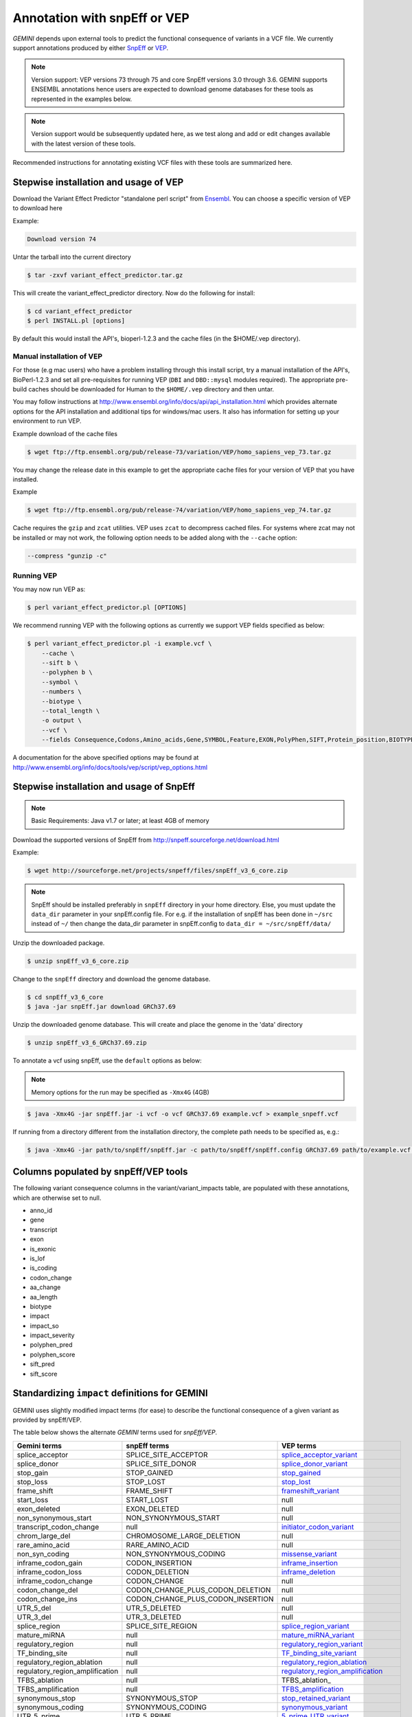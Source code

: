 #############################
Annotation with snpEff or VEP
#############################

`GEMINI` depends upon external tools to predict the functional consequence of variants in a VCF file.
We currently support annotations produced by either `SnpEff <http://snpeff.sourceforge.net/>`_
or `VEP <http://www.ensembl.org/info/docs/variation/vep/index.html>`_.

.. note::
	
	Version support: VEP versions 73 through 75 and core SnpEff versions 3.0 through 3.6.
	GEMINI supports ENSEMBL annotations hence users are expected to download genome databases
	for these tools as represented in the examples below.
	
.. note::
 	
	Version support would be subsequently updated here, as we test along 
	and add or edit changes available with the latest version of these tools.
	

Recommended instructions for annotating existing VCF files with these tools are summarized here.

Stepwise installation and usage of VEP
=======================================

Download the Variant Effect Predictor "standalone perl script" from 
`Ensembl <http://www.ensembl.org/info/docs/tools/vep/script/vep_download.html>`_. 
You can choose a specific version of VEP to download here

Example:

.. code-block:: bash
	
	Download version 74

Untar the tarball into the current directory

.. code-block:: bash
    
    $ tar -zxvf variant_effect_predictor.tar.gz

This will create the variant_effect_predictor directory. Now do the following for install:

.. code-block:: bash

    $ cd variant_effect_predictor
    $ perl INSTALL.pl [options]


By default this would install the API's, bioperl-1.2.3 and the cache files (in 
the $HOME/.vep directory).

Manual installation of VEP
--------------------------

For those (e.g mac users) who have a problem installing through this install script, try a 
manual installation of the API's, BioPerl-1.2.3 and set all pre-requisites for running VEP 
(``DBI`` and ``DBD::mysql`` modules required). The appropriate pre-build caches should be 
downloaded for Human to the ``$HOME/.vep`` directory and then untar.

You may follow instructions at http://www.ensembl.org/info/docs/api/api_installation.html
which provides alternate options for the API installation and additional tips for windows/mac 
users. It also has information for setting up your environment to run VEP.

Example download of the cache files

.. code-block:: bash

	
	$ wget ftp://ftp.ensembl.org/pub/release-73/variation/VEP/homo_sapiens_vep_73.tar.gz
	
You may change the release date in this example to get the appropriate cache files for your version
of VEP that you have installed.

Example

.. code-block:: bash
	
	
	$ wget ftp://ftp.ensembl.org/pub/release-74/variation/VEP/homo_sapiens_vep_74.tar.gz

Cache requires the ``gzip`` and ``zcat`` utilities. VEP uses ``zcat`` 
to decompress cached files. For systems where zcat may not be installed or may 
not work, the following option needs to be added along with the ``--cache`` option:

.. code-block:: bash

    --compress "gunzip -c"

Running VEP
-----------
You may now run VEP as:

.. code-block:: bash

 
    $ perl variant_effect_predictor.pl [OPTIONS]
    
.. note::

We recommend running VEP with the following options as currently we support 
VEP fields specified as below:

.. code-block:: bash

    $ perl variant_effect_predictor.pl -i example.vcf \
	--cache \
	--sift b \
	--polyphen b \
	--symbol \
	--numbers \
	--biotype \
	--total_length \
	-o output \
	--vcf \
	--fields Consequence,Codons,Amino_acids,Gene,SYMBOL,Feature,EXON,PolyPhen,SIFT,Protein_position,BIOTYPE
		
    
A documentation for the above specified options may be found at 
http://www.ensembl.org/info/docs/tools/vep/script/vep_options.html


Stepwise installation and usage of SnpEff
=======================================


.. note::

    Basic Requirements: Java v1.7 or later; at least 4GB of memory


Download the supported versions of SnpEff from http://snpeff.sourceforge.net/download.html 

Example:

.. code-block:: bash

    $ wget http://sourceforge.net/projects/snpeff/files/snpEff_v3_6_core.zip

.. note::

    SnpEff should be installed preferably in ``snpEff`` directory in your 
    home directory. Else, you must update the ``data_dir`` parameter in 
    your snpEff.config file. For e.g. if the installation of snpEff has been done 
    in ``~/src`` instead of ``~/`` then change the data_dir parameter in 
    snpEff.config to ``data_dir = ~/src/snpEff/data/``


Unzip the downloaded package.

.. code-block:: bash

    $ unzip snpEff_v3_6_core.zip


Change to the ``snpEff`` directory and download the genome database.

.. code-block:: bash

    $ cd snpEff_v3_6_core
    $ java -jar snpEff.jar download GRCh37.69


Unzip the downloaded genome database. This will create and place the genome 
in the 'data' directory                                                                                  

.. code-block:: bash

    $ unzip snpEff_v3_6_GRCh37.69.zip

                                                                                            
To annotate a vcf using snpEff, use the ``default`` options as below:

.. note::

    Memory options for the run may be specified as ``-Xmx4G`` (4GB)

.. code-block:: bash


    $ java -Xmx4G -jar snpEff.jar -i vcf -o vcf GRCh37.69 example.vcf > example_snpeff.vcf


If running from a directory different from the installation directory, the 
complete path needs to be specified as,  e.g.:

.. code-block:: bash

    $ java -Xmx4G -jar path/to/snpEff/snpEff.jar -c path/to/snpEff/snpEff.config GRCh37.69 path/to/example.vcf > example_snpeff.vcf



Columns populated by snpEff/VEP tools
=====================================

The following variant consequence columns in the variant/variant_impacts table,
are populated with these annotations, which are otherwise set to null.

* anno_id
* gene
* transcript
* exon
* is_exonic
* is_lof
* is_coding
* codon_change
* aa_change
* aa_length
* biotype
* impact
* impact_so
* impact_severity
* polyphen_pred
* polyphen_score
* sift_pred
* sift_score


Standardizing ``impact`` definitions for GEMINI
===============================================

GEMINI uses slightly modified impact terms (for ease) to describe the functional consequence of a given variant as provided by
snpEff/VEP.

The table below shows the alternate `GEMINI` terms used for `snpEff/VEP`.

=============================================       ===================================    =================================================
Gemini terms                                        snpEff terms                           VEP terms
=============================================       ===================================    =================================================
splice_acceptor                                     SPLICE_SITE_ACCEPTOR                   splice_acceptor_variant_
splice_donor                                        SPLICE_SITE_DONOR                      splice_donor_variant_
stop_gain                                           STOP_GAINED                            stop_gained_
stop_loss                                           STOP_LOST                              stop_lost_
frame_shift                                         FRAME_SHIFT                            frameshift_variant_
start_loss                                          START_LOST                             null
exon_deleted                                        EXON_DELETED                           null
non_synonymous_start                                NON_SYNONYMOUS_START                   null
transcript_codon_change                             null                                   initiator_codon_variant_
chrom_large_del                                     CHROMOSOME_LARGE_DELETION              null
rare_amino_acid                                     RARE_AMINO_ACID                        null
non_syn_coding                                      NON_SYNONYMOUS_CODING                  missense_variant_
inframe_codon_gain                                  CODON_INSERTION                        inframe_insertion_
inframe_codon_loss                                  CODON_DELETION                         inframe_deletion_
inframe_codon_change                                CODON_CHANGE                           null
codon_change_del                                    CODON_CHANGE_PLUS_CODON_DELETION       null
codon_change_ins                                    CODON_CHANGE_PLUS_CODON_INSERTION      null
UTR_5_del                                           UTR_5_DELETED                          null
UTR_3_del                                           UTR_3_DELETED                          null
splice_region                                       SPLICE_SITE_REGION                     splice_region_variant_
mature_miRNA                                        null                                   mature_miRNA_variant_
regulatory_region                                   null                                   regulatory_region_variant_
TF_binding_site                                     null                                   TF_binding_site_variant_
regulatory_region_ablation                          null                                   regulatory_region_ablation_
regulatory_region_amplification                     null                                   regulatory_region_amplification_
TFBS_ablation                                       null                                   TFBS_ablation_
TFBS_amplification                                  null                                   TFBS_amplification_
synonymous_stop                                     SYNONYMOUS_STOP                        stop_retained_variant_
synonymous_coding                                   SYNONYMOUS_CODING                      synonymous_variant_
UTR_5_prime                                         UTR_5_PRIME                            5_prime_UTR_variant_
UTR_3_prime                                         UTR_3_PRIME                            3_prime_UTR_variant_
intron                                              INTRON                                 intron_variant_
CDS                                                 CDS                                    coding_sequence_variant_
upstream                                            UPSTREAM                               upstream_gene_variant_
downstream                                          DOWNSTREAM                             downstream_gene_variant_
intergenic                                          INTERGENIC                             intergenic_variant_
intergenic_conserved                                INTERGENIC_CONSERVED                   conserved_intergenic_variant_
intragenic                                          INTRAGENIC                             null
gene                                                GENE                                   null
transcript                                          TRANSCRIPT                             null
exon                                                EXON                                   null
start_gain                                          START_GAINED                           null
synonymous_start                                    SYNONYMOUS_START                       null
intron_conserved                                    INTRON_CONSERVED                       null
nc_transcript                                       null                                   nc_transcript_variant (*)
NMD_transcript                                      null                                   NMD_transcript_variant_
incomplete_terminal_codon                           null                                   incomplete_terminal_codon_variant_
nc_exon                                             null                                   non_coding_transcript_exon_variant_
transcript_ablation                                 null                                   transcript_ablation_
transcript_amplification                            null                                   transcript_amplification_
feature elongation                                  null                                   feature_elongation_
feature truncation                                  null                                   feature_truncation_
=============================================       ===================================    =================================================
*Note: "null" refers to the absence of the corresponding term in the alternate database*



SO ``impact`` definitions in GEMINI
===============================================

The below table shows the `Sequence Ontology (SO)` term mappings for the GEMINI impacts, which is otherwise contained in the
``impact_so`` column of the variants/variant_impacts table of the GEMINI database. The last column shows the severity terms
defined in GEMINI for these impacts.

=============================================     =======================================================     =================
Gemini terms (column: impact)                     Sequence Ontology terms (column: impact_so)                 Impact severity
=============================================     =======================================================     =================
splice_acceptor                                   splice_acceptor_variant_                                    HIGH
splice_donor                                      splice_donor_variant_                                       HIGH
stop_gain                                         stop_gained_                                                HIGH
stop_loss                                         stop_lost_                                                  HIGH
frame_shift                                       frameshift_variant_                                         HIGH
start_loss                                        start_lost_                                                 HIGH
exon_deleted                                      exon_loss_variant_                                          HIGH
non_synonymous_start                              initiator_codon_variant_                                    HIGH
transcript_codon_change                           initiator_codon_variant_                                    HIGH
chrom_large_del                                   chromosomal_deletion_                                       HIGH
rare_amino_acid                                   rare_amino_acid_variant_                                    HIGH
non_syn_coding                                    missense_variant_                                           MED
inframe_codon_gain                                inframe_insertion_                                          MED
inframe_codon_loss                                inframe_deletion_                                           MED
inframe_codon_change                              coding_sequence_variant_                                    MED
codon_change_del                                  disruptive_inframe_deletion_                                MED
codon_change_ins                                  disruptive_inframe_insertion_                               MED
UTR_5_del                                         5_prime_UTR_truncation_ + exon_loss_variant_                MED
UTR_3_del                                         3_prime_UTR_truncation_ + exon_loss_variant_                MED
splice_region                                     splice_region_variant_                                      MED
mature_miRNA                                      mature_miRNA_variant_                                       MED
regulatory_region                                 regulatory_region_variant_                                  MED
TF_binding_site                                   TF_binding_site_variant_                                    MED
regulatory_region_ablation                        regulatory_region_ablation_                                 MED
regulatory_region_amplification                   regulatory_region_amplification_                            MED
TFBS_ablation                                     TFBS_ablation_                                              MED
TFBS_amplification                                TFBS_amplification_                                         MED
synonymous_stop                                   stop_retained_variant_                                      LOW
synonymous_coding                                 synonymous_variant_                                         LOW
UTR_5_prime                                       5_prime_UTR_variant_                                        LOW
UTR_3_prime                                       3_prime_UTR_variant_                                        LOW
intron                                            intron_variant_                                             LOW
CDS                                               coding_sequence_variant_                                    LOW
upstream                                          upstream_gene_variant_                                      LOW
downstream                                        downstream_gene_variant_                                    LOW
intergenic                                        intergenic_variant_                                         LOW
intergenic_conserved                              conserved_intergenic_variant_                               LOW
intragenic                                        intragenic_variant_                                         LOW
gene                                              gene_variant_                                               LOW
transcript                                        transcript_variant_                                         LOW
exon                                              exon_variant_                                               LOW
start_gain                                        5_prime_UTR_premature_start_codon_gain_variant_             LOW
synonymous_start                                  start_retained_variant_                                     LOW
intron_conserved                                  conserved_intron_variant_                                   LOW
nc_transcript                                     nc_transcript_variant (*)                                   LOW
NMD_transcript                                    NMD_transcript_variant_                                     LOW
incomplete_terminal_codon                         incomplete_terminal_codon_variant_                          LOW
nc_exon                                           non_coding_transcript_exon_variant_                         LOW
transcript_ablation                               transcript_ablation_                                        LOW
transcript_amplification                          transcript_amplification_                                   LOW
feature elongation                                feature_elongation_                                         LOW
feature truncation                                feature_truncation_                                         LOW
=============================================     =======================================================     =================

.. _3_prime_UTR_truncation: http://sequenceontology.org/browser/current_svn/term/SO:0002015
.. _3_prime_UTR_variant: http://sequenceontology.org/browser/current_svn/term/SO:0001624
.. _5_prime_UTR_premature_start_codon_gain_variant: http://sequenceontology.org/browser/current_svn/term/SO:0001988
.. _5_prime_UTR_truncation: http://sequenceontology.org/browser/current_svn/term/SO:0002013
.. _5_prime_UTR_variant: http://sequenceontology.org/browser/current_svn/term/SO:0001623
.. _chromosomal_deletion: http://sequenceontology.org/browser/current_svn/term/SO:1000029
.. _coding_sequence_variant: http://sequenceontology.org/browser/current_svn/term/SO:0001580
.. _conserved_intergenic_variant: http://sequenceontology.org/browser/current_svn/term/SO:0002017
.. _conserved_intron_variant: http://sequenceontology.org/browser/current_svn/term/SO:0002018
.. _disruptive_inframe_deletion: http://sequenceontology.org/browser/current_svn/term/SO:0001826
.. _disruptive_inframe_insertion: http://sequenceontology.org/browser/current_svn/term/SO:0001824
.. _downstream_gene_variant: http://sequenceontology.org/browser/current_svn/term/SO:0001632
.. _exon_loss_variant: http://sequenceontology.org/browser/current_svn/term/SO:0001572
.. _exon_variant: http://sequenceontology.org/browser/current_svn/term/SO:0001791
.. _feature_elongation: http://sequenceontology.org/browser/current_svn/term/SO:0001907
.. _feature_truncation: http://sequenceontology.org/browser/current_svn/term/SO:0001906
.. _frameshift_variant: http://sequenceontology.org/browser/current_svn/term/SO:0001589
.. _incomplete_terminal_codon_variant: http://sequenceontology.org/browser/current_svn/term/SO:0001626
.. _inframe_deletion: http://sequenceontology.org/browser/current_svn/term/SO:0001822
.. _inframe_insertion: http://sequenceontology.org/browser/current_svn/term/SO:0001821
.. _initiator_codon_variant: http://sequenceontology.org/browser/current_svn/term/SO:0001582
.. _intergenic_variant: http://sequenceontology.org/browser/current_svn/term/SO:0001628
.. _intragenic_variant: http://sequenceontology.org/browser/current_svn/term/SO:0002011
.. _intron_variant: http://sequenceontology.org/browser/current_svn/term/SO:0001627
.. _mature_miRNA_variant: http://sequenceontology.org/browser/current_svn/term/SO:0001620
.. _missense_variant: http://sequenceontology.org/browser/current_svn/term/SO:0001583
.. _NMD_transcript_variant: http://sequenceontology.org/browser/current_svn/term/SO:0001621
.. _non_coding_transcript_exon_variant: http://sequenceontology.org/browser/current_svn/term/SO:0001792
.. _rare_amino_acid_variant: http://sequenceontology.org/browser/current_svn/term/SO:0002008
.. _regulatory_region_ablation: http://sequenceontology.org/browser/current_svn/term/SO:0001894
.. _regulatory_region_amplification: http://sequenceontology.org/browser/current_svn/term/SO:0001891
.. _regulatory_region_variant: http://sequenceontology.org/browser/current_svn/term/SO:0001566
.. _splice_acceptor_variant: http://sequenceontology.org/browser/current_svn/term/SO:0001574
.. _splice_donor_variant: http://sequenceontology.org/browser/current_svn/term/SO:0001575
.. _splice_region_variant: http://sequenceontology.org/browser/current_svn/term/SO:0001630
.. _start_retained_variant: http://sequenceontology.org/browser/current_svn/term/SO:0002019
.. _stop_gained: http://sequenceontology.org/browser/current_svn/term/SO:0001587
.. _stop_lost: http://sequenceontology.org/browser/current_svn/term/SO:0001578
.. _stop_retained_variant: http://sequenceontology.org/browser/current_svn/term/SO:0001567
.. _synonymous_variant: http://sequenceontology.org/browser/current_svn/term/SO:0001819
.. _TF_binding_site_variant: http://sequenceontology.org/browser/current_svn/term/SO:0001782
.. _TFBS_abation: http://sequenceontology.org/browser/current_svn/term/SO:0001895
.. _TFBS_amplification: http://sequenceontology.org/browser/current_svn/term/SO:0001892
.. _transcript_ablation: http://sequenceontology.org/browser/current_svn/term/SO:0001893
.. _transcript_amplification: http://sequenceontology.org/browser/current_svn/term/SO:0001889
.. _transcript_variant: http://sequenceontology.org/browser/current_svn/term/SO:0001576
.. _upstream_gene_variant: http://sequenceontology.org/browser/current_svn/term/SO:0001631

